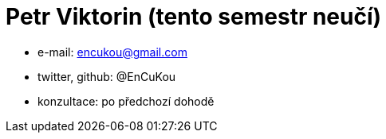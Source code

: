 = Petr Viktorin (tento semestr neučí)

* e-mail: mailto:encukou@gmail.com[]
* twitter, github: @EnCuKou
* konzultace: po předchozí dohodě
